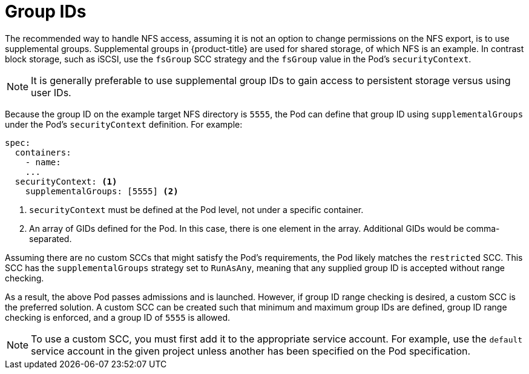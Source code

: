 // Module included in the following assemblies:
//
// * storage/persistent_storage/persistent-storage-nfs.adoc

= Group IDs

The recommended way to handle NFS access, assuming it is not an option to
change permissions on the NFS export, is to use supplemental groups.
Supplemental groups in {product-title} are used for shared storage, of
which NFS is an example. In contrast block storage, such as
iSCSI, use the `fsGroup` SCC strategy and the `fsGroup` value in the
Pod's `securityContext`.

[NOTE]
====
It is generally preferable to use supplemental group IDs to gain access to
persistent storage versus using user IDs.
====

Because the group ID on the example target NFS directory
is `5555`, the Pod can define that group ID using `supplementalGroups`
under the Pod's `securityContext` definition. For example:

[source,yaml]
----
spec:
  containers:
    - name:
    ...
  securityContext: <1>
    supplementalGroups: [5555] <2>
----
<1> `securityContext` must be defined at the Pod level, not under a
specific container.
<2> An array of GIDs defined for the Pod. In this case, there is
one element in the array. Additional GIDs would be comma-separated.

Assuming there are no custom SCCs that might satisfy the Pod's
requirements, the Pod likely matches the `restricted` SCC. This SCC has
the `supplementalGroups` strategy set to `RunAsAny`, meaning that any
supplied group ID is accepted without range checking.

As a result, the above Pod passes admissions and is launched. However,
if group ID range checking is desired, a custom SCC is the preferred
solution. A custom SCC can be created such that minimum
and maximum group IDs are defined, group ID range checking is enforced,
and a group ID of `5555` is allowed.

[NOTE]
====
To use a custom SCC, you must first add it to the appropriate service
account. For example, use the `default` service account in the given project
unless another has been specified on the Pod specification.
====
